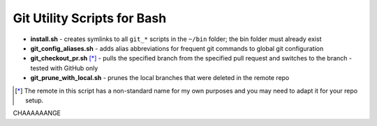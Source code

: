 ============================
Git Utility Scripts for Bash
============================

- **install.sh** - creates symlinks to all ``git_*`` scripts in the ``~/bin`` folder; the bin folder must already exist
- **git_config_aliases.sh** - adds alias abbreviations for frequent git commands to global git configuration
- **git_checkout_pr.sh** [*]_ - pulls the specified branch from the specified pull request and switches to the branch - tested with GitHub only
- **git_prune_with_local.sh** - prunes the local branches that were deleted in the remote repo

.. [*] The remote in this script has a non-standard name for my own purposes and you may need to adapt it for your repo setup.

CHAAAAAANGE

